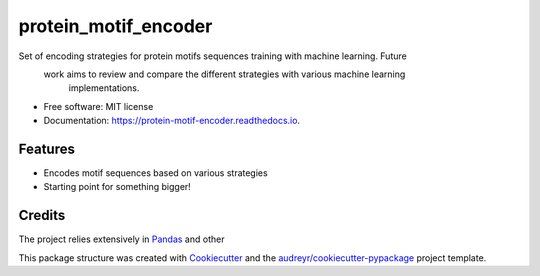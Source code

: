===============================
protein_motif_encoder
===============================


.. image:: https://img.shields.io/pypi/v/protein_motif_encoder.svg
        :target: https://pypi.python.org/pypi/protein_motif_encoder

.. image:: https://img.shields.io/travis/tbrittoborges/protein_motif_encoder.svg
        :target: https://travis-ci.org/tbrittoborges/protein_motif_encoder

.. image:: https://readthedocs.org/projects/protein-motif-encoder/badge/?version=latest
        :target: https://protein-motif-encoder.readthedocs.io/en/latest/?badge=latest
        :alt: Documentation Status

.. image:: https://pyup.io/repos/github/tbrittoborges/protein_motif_encoder/shield.svg
     :target: https://pyup.io/repos/github/tbrittoborges/protein_motif_encoder/
     :alt: Updates


Set of encoding strategies for protein motifs sequences training with machine learning. Future
    work aims to review and compare the different strategies with various machine learning
        implementations.

* Free software: MIT license
* Documentation: https://protein-motif-encoder.readthedocs.io.


Features
--------

* Encodes motif sequences based on various strategies
* Starting point for something bigger!

Credits
---------


The project relies extensively in `Pandas`_ and other

This package structure was created with Cookiecutter_ and the `audreyr/cookiecutter-pypackage`_
project template.

.. _Cookiecutter: https://github.com/audreyr/cookiecutter
.. _`audreyr/cookiecutter-pypackage`: https://github.com/audreyr/cookiecutter-pypackage
.. _Pandas: http://pandas.pydata.org/

